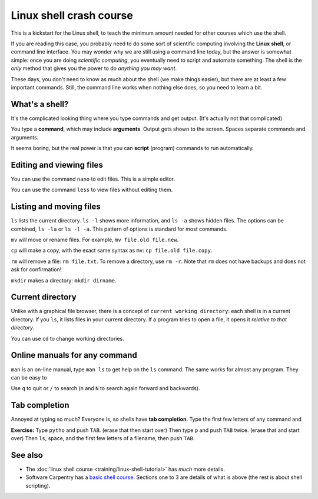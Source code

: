 ========================
Linux shell crash course
========================

This is a kickstart for the Linux shell, to teach the minimum amount
needed for other courses which use the shell.

If you are reading this case, you probably need to do some sort of
scientific computing involving the **Linux shell**, or command line
interface.  You may wonder why we are still using a command line
today, but the answer is somewhat simple: once you are doing
*scientific computing*, you eventually need to script and automate
something.  The shell is the *only* method that gives you the power to
do *anything you may want*.

These days, you don't need to know as much about the shell (we make
things easier), but there are at least a few important commands.
Still, the command line works when nothing else does, so you need to
learn a bit.



What's a shell?
---------------

It's the complicated looking thing where you type commands and get
output.  (It's actually not that complicated)

You type a **command**, which may include **arguments**.  Output gets
shown to the screen.  Spaces separate commands and arguments.

It seems boring, but the real power is that you can **script**
(program) commands to run automatically.



Editing and viewing files
-------------------------

You can use the command ``nano`` to edit files.  This is a simple
editor.

You can use the command ``less`` to view files without editing them.



Listing and moving files
------------------------

``ls`` lists the current directory.  ``ls -l`` shows more information,
and ``ls -a`` shows hidden files.  The options can be combined, ``ls
-la`` or ``ls -l -a``.  This pattern of options is standard for most
commands.

``mv`` will move or rename files.  For example, ``mv file.old
file.new``.

``cp`` will make a copy, with the exact same syntax as ``mv``: ``cp
file.old file.copy``.

``rm`` will remove a file: ``rm file.txt``.  To remove a directory,
use ``rm -r``.  Note that ``rm`` does not have backups and does not
ask for confirmation!

``mkdir`` makes a directory: ``mkdir dirname``.



Current directory
-----------------

Unlike with a graphical file browser, there is a concept of ``current
working directory``: each shell is in a current directory.  If you
``ls``, it lists files in your current directory.  If a program tries
to open a file, it opens it *relative to that directory*.

You can use ``cd`` to change working directories.



Online manuals for any command
------------------------------

``man`` is an on-line manual, type ``man ls`` to get help on the
``ls`` command.  The same works for almost any program.  They can be
easy to

Use ``q`` to quit or ``/`` to search (``n`` and ``N`` to search again
forward and backwards).



Tab completion
--------------

Annoyed at typing so much?  Everyone is, so shells have **tab
completion**.  Type the first few letters of any command and

**Exercise:** Type ``pytho`` and push ``TAB``. (erase that then start
over) Then type ``p`` and push ``TAB`` twice.  (erase that and start
over) Then ``ls``, space, and the first few letters of a filename,
then push ``TAB``.






See also
--------

* The :doc:`linux shell course <training/linux-shell-tutorial>` has
  *much* more details.
* Software Carpentry has a `basic shell course
  <http://swcarpentry.github.io/shell-novice/>`__.  Sections one to 3
  are details of what is above (the rest is about shell scripting).

